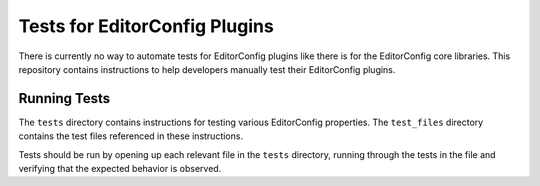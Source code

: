 Tests for EditorConfig Plugins
==============================

There is currently no way to automate tests for EditorConfig plugins like there
is for the EditorConfig core libraries.  This repository contains instructions
to help developers manually test their EditorConfig plugins.

Running Tests
-------------

The ``tests`` directory contains instructions for testing various EditorConfig
properties.  The ``test_files`` directory contains the test files referenced in
these instructions.

Tests should be run by opening up each relevant file in the ``tests``
directory, running through the tests in the file and verifying that the
expected behavior is observed.
